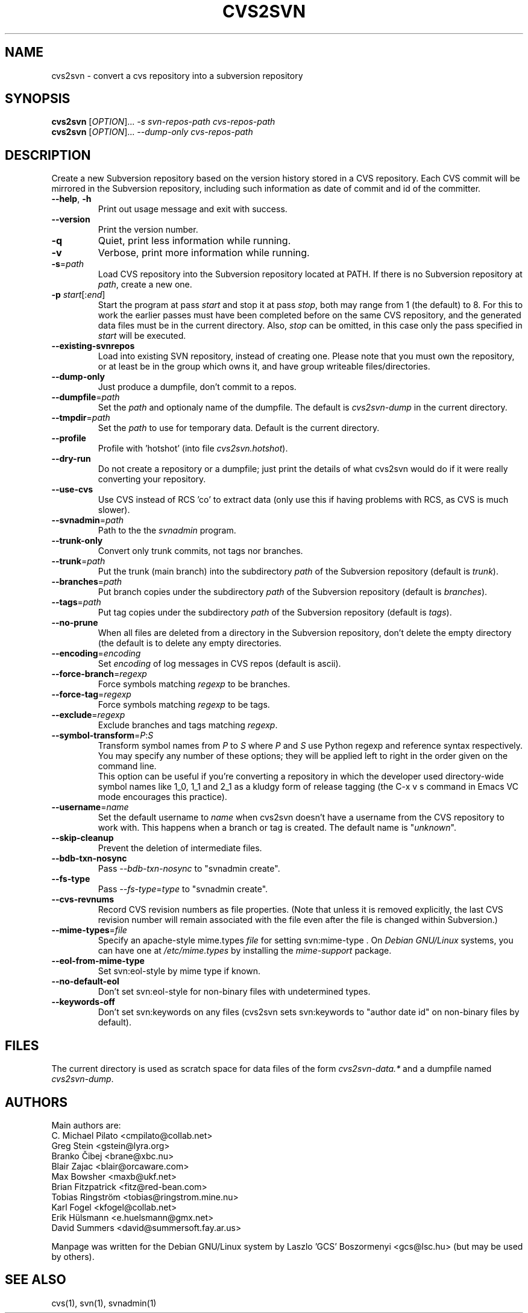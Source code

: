 .\" Process this file with
.\" groff -man -Tascii cvs2svn.1
.TH CVS2SVN "1" "Oct 24, 2004" "Subversion" "User Commands"
.SH NAME
cvs2svn \- convert a cvs repository into a subversion repository
.SH SYNOPSIS
.B cvs2svn
[\fIOPTION\fR]... \fI-s svn-repos-path cvs-repos-path\fR
.br
.B cvs2svn
[\fIOPTION\fR]... \fI--dump-only cvs-repos-path\fR
.SH DESCRIPTION
Create a new Subversion repository based on the version history stored in a
CVS repository. Each CVS commit will be mirrored in the Subversion
repository, including such information as date of commit and id of the
committer.
.TP
\fB--help\fR, \fB-h\fR
Print out usage message and exit with success.
.TP
\fB--version\fR
Print the version number.
.TP
\fB-q\fR
Quiet, print less information while running.
.TP
\fB-v\fR
Verbose, print more information while running.
.TP
\fB-s\fR=\fIpath\fR
Load CVS repository into the Subversion repository located at PATH. If there
is no Subversion repository at \fIpath\fR, create a new one.
.TP
\fB-p\fR \fIstart\fR[:\fIend\fR]
Start the program at pass \fIstart\fR and stop it at pass \fIstop\fR, both
may range from 1 (the default) to 8. For this to work the earlier passes
must have been completed before on the same CVS repository, and the
generated data files must be in the current directory. Also, \fIstop\fR can
be omitted, in this case only the pass specified in \fIstart\fR will be
executed.
.TP
\fB--existing-svnrepos\fR
Load into existing SVN repository, instead of creating one. Please note that
you must own the repository, or at least be in the group which owns it, and
have group writeable files/directories.
.TP
\fB--dump-only\fR
Just produce a dumpfile, don't commit to a repos.
.TP
\fB--dumpfile\fR=\fIpath\fR
Set the \fIpath\fR and optionaly name of the dumpfile. The default is
\fIcvs2svn-dump\fR in the current directory.
.TP
\fB--tmpdir\fR=\fIpath\fR
Set the \fIpath\fR to use for temporary data. Default is the current directory.
.TP
\fB--profile\fR
Profile with 'hotshot' (into file \fIcvs2svn.hotshot\fR).
.TP
\fB--dry-run\fR
Do not create a repository or a dumpfile; just print the details of what
cvs2svn would do if it were really converting your repository.
.TP
\fB--use-cvs\fR
Use CVS instead of RCS 'co' to extract data (only use this if having
problems with RCS, as CVS is much slower).
.TP
\fB--svnadmin\fR=\fIpath\fR
Path to the the \fIsvnadmin\fR program.
.TP
\fB--trunk-only\fR
Convert only trunk commits, not tags nor branches.
.TP
\fB--trunk\fR=\fIpath\fR
Put the trunk (main branch) into the subdirectory \fIpath\fR of the
Subversion repository (default is \fItrunk\fR).
.TP
\fB--branches\fR=\fIpath\fR
Put branch copies under the subdirectory \fIpath\fR of the Subversion
repository (default is \fIbranches\fR).
.TP
\fB--tags\fR=\fIpath\fR
Put tag copies under the subdirectory \fIpath\fR of the Subversion
repository (default is \fItags\fR).
.TP
\fB--no-prune\fR
When all files are deleted from a directory in the Subversion repository,
don't delete the empty directory (the default is to delete any empty
directories.
.TP
\fB--encoding\fR=\fIencoding\fR
Set \fIencoding\fR of log messages in CVS repos (default is ascii).
.TP
\fB--force-branch\fR=\fIregexp\fR
Force symbols matching \fIregexp\fR to be branches.
.TP
\fB--force-tag\fR=\fIregexp\fR
Force symbols matching \fIregexp\fR to be tags.
.TP
\fB--exclude\fR=\fIregexp\fR
Exclude branches and tags matching \fIregexp\fR.
.TP
\fB--symbol-transform\fR=\fIP\fR:\fIS\fR
Transform symbol names from \fIP\fR to \fIS\fR where \fIP\fR and \fIS\fR
use Python regexp and reference syntax respectively. You may specify any
number of these options; they will be applied left to right in the order
given on the command line.
.br
This option can be useful if you're converting a repository in which the
developer used directory-wide symbol names like 1_0, 1_1 and 2_1 as a
kludgy form of release tagging (the C-x v s command in Emacs VC mode
encourages this practice).
.TP
\fB--username\fR=\fIname\fR
Set the default username to \fIname\fR when cvs2svn doesn't have a username
from the CVS repository to work with.  This happens when a branch or tag is
created. The default name is "\fIunknown\fR".
.TP
\fB--skip-cleanup\fR
Prevent the deletion of intermediate files.
.TP
\fB--bdb-txn-nosync\fR
Pass \fI--bdb-txn-nosync\fR to "svnadmin create".
.TP
\fB--fs-type\fR
Pass \fI--fs-type\fR=\fItype\fR to "svnadmin create".
.TP
\fB--cvs-revnums\fR
Record CVS revision numbers as file properties.  (Note that unless it
is removed explicitly, the last CVS revision number will remain
associated with the file even after the file is changed within
Subversion.)
.TP
\fB--mime-types\fR=\fIfile\fR
Specify an apache-style mime.types \fIfile\fR for setting svn:mime-type .
On \fIDebian GNU/Linux\fR systems, you can have one at \fI/etc/mime.types\fR
by installing the \fImime-support\fR package.
.TP
\fB--eol-from-mime-type\fR
Set svn:eol-style by mime type if known.
.TP
\fB--no-default-eol\fR
Don't set svn:eol-style for non-binary files with undetermined types.
.TP
\fB--keywords-off\fR
Don't set svn:keywords on any files (cvs2svn sets svn:keywords to
"author date id" on non-binary files by default).
.SH FILES
The current directory is used as scratch space for data files of the form
\fIcvs2svn-data.*\fR and a dumpfile named \fIcvs2svn-dump\fR.
.SH AUTHORS
Main authors are:
.br
C. Michael Pilato <cmpilato@collab.net>
.br
Greg Stein <gstein@lyra.org>
.br
Branko Čibej <brane@xbc.nu>
.br
Blair Zajac <blair@orcaware.com>
.br
Max Bowsher <maxb@ukf.net>
.br
Brian Fitzpatrick <fitz@red-bean.com>
.br
Tobias Ringström <tobias@ringstrom.mine.nu>
.br
Karl Fogel <kfogel@collab.net>
.br
Erik Hülsmann <e.huelsmann@gmx.net>
.br
David Summers <david@summersoft.fay.ar.us>
.PP
Manpage was written for the Debian GNU/Linux system by
Laszlo 'GCS' Boszormenyi <gcs@lsc.hu> (but may be used by others).
.SH SEE ALSO
cvs(1), svn(1), svnadmin(1)
